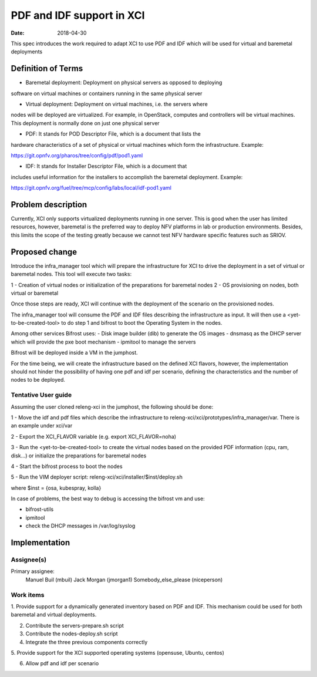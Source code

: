 PDF and IDF support in XCI
###########################
:date: 2018-04-30

This spec introduces the work required to adapt XCI to use PDF and IDF which
will be used for virtual and baremetal deployments

Definition of Terms
===================
* Baremetal deployment: Deployment on physical servers as opposed to deploying
software on virtual machines or containers running in the same physical server

* Virtual deployment: Deployment on virtual machines, i.e. the servers where
nodes will be deployed are virtualized. For example, in OpenStack, computes and
controllers will be virtual machines. This deployment is normally done on just
one physical server

* PDF: It stands for POD Descriptor File, which is a document that lists the
hardware characteristics of a set of physical or virtual machines which form
the infrastructure. Example:

https://git.opnfv.org/pharos/tree/config/pdf/pod1.yaml

* IDF: It stands for Installer Descriptor File, which is a document that
includes useful information for the installers to accomplish the baremetal
deployment. Example:

https://git.opnfv.org/fuel/tree/mcp/config/labs/local/idf-pod1.yaml

Problem description
===================

Currently, XCI only supports virtualized deployments running in one server. This
is good when the user has limited resources, however, baremetal is the preferred
way to deploy NFV platforms in lab or production environments. Besides, this
limits the scope of the testing greatly because we cannot test NFV hardware
specific features such as SRIOV.

Proposed change
===============

Introduce the infra_manager tool which will prepare the infrastructure for XCI
to drive the deployment in a set of virtual or baremetal nodes. This tool will
execute two tasks:

1 - Creation of virtual nodes or initialization of the preparations for
baremetal nodes
2 - OS provisioning on nodes, both virtual or baremetal

Once those steps are ready, XCI will continue with the deployment of the
scenario on the provisioned nodes.

The infra_manager tool will consume the PDF and IDF files describing the
infrastructure as input. It will then use a <yet-to-be-created-tool> to do
step 1 and bifrost to boot the Operating System in the nodes.

Among other services Bifrost uses:
- Disk image builder (dib) to generate the OS images
- dnsmasq as the DHCP server which will provide the pxe boot mechanism
- ipmitool to manage the servers

Bifrost will be deployed inside a VM in the jumphost.

For the time being, we will create the infrastructure based on the defined XCI
flavors, however, the implementation should not hinder the possibility of
having one pdf and idf per scenario, defining the characteristics and the
number of nodes to be deployed.

Tentative User guide
--------------------

Assuming the user cloned releng-xci in the jumphost, the following should be
done:

1 - Move the idf and pdf files which describe the infrastructure to
releng-xci/xci/prototypes/infra_manager/var. There is an example under xci/var

2 - Export the XCI_FLAVOR variable (e.g. export XCI_FLAVOR=noha)

3 - Run the <yet-to-be-created-tool> to create the virtual nodes based on the
provided PDF information (cpu, ram, disk...) or initialize the preparations for
baremetal nodes

4 - Start the bifrost process to boot the nodes

5 - Run the VIM deployer script:
releng-xci/xci/installer/$inst/deploy.sh

where $inst = {osa, kubespray, kolla}

In case of problems, the best way to debug is accessing the bifrost vm and use:

* bifrost-utils
* ipmitool
* check the DHCP messages in /var/log/syslog


Implementation
==============

Assignee(s)
-----------

Primary assignee:
  Manuel Buil (mbuil)
  Jack Morgan (jmorgan1)
  Somebody_else_please (niceperson)

Work items
----------

1. Provide support for a dynamically generated inventory based on PDF and IDF.
This mechanism could be used for both baremetal and virtual deployments.

2. Contribute the servers-prepare.sh script

3. Contribute the nodes-deploy.sh script

4. Integrate the three previous components correctly

5. Provide support for the XCI supported operating systems (opensuse, Ubuntu,
centos)

6. Allow pdf and idf per scenario
